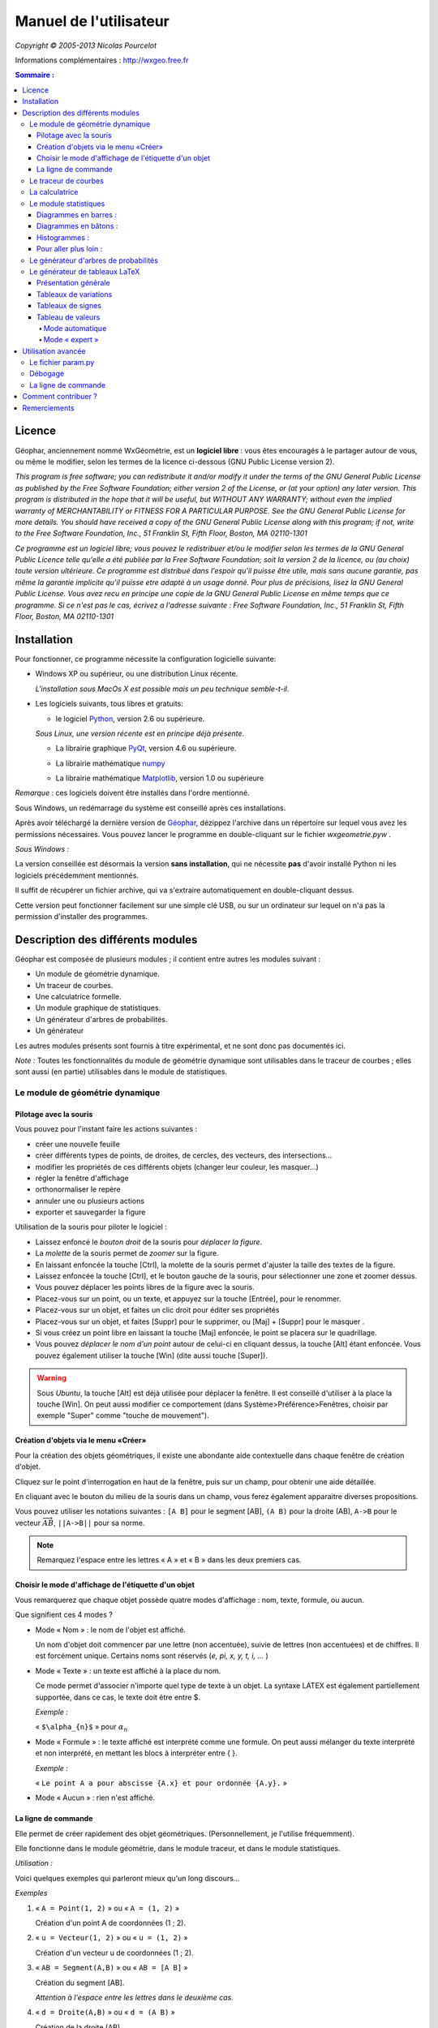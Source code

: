 ***********************
Manuel de l'utilisateur
***********************
.. image:: img/logo.png
    :alt: Géophar
    :align: center

    « Le couteau-suisse du prof de maths. »

*Copyright © 2005-2013 Nicolas Pourcelot*

Informations complémentaires : http://wxgeo.free.fr__

.. __: http://wxgeo.free.fr

.. contents:: **Sommaire :**



=======
Licence
=======

Géophar, anciennement nommé WxGéométrie, est un **logiciel libre** : vous êtes encouragés à le partager autour de vous, ou même le modifier, selon les termes de la licence ci-dessous (GNU Public License version 2).

*This program is free software; you can redistribute it and/or modify it under
the terms of the GNU General Public License as published by the Free Software
Foundation; either version 2 of the License, or (at your option) any later
version.
This program is distributed in the hope that it will be useful, but WITHOUT
ANY WARRANTY; without even the implied warranty of MERCHANTABILITY or FITNESS
FOR A PARTICULAR PURPOSE. See the GNU General Public License for more
details.
You should have received a copy of the GNU General Public License along with
this program; if not, write to the Free Software Foundation, Inc., 51
Franklin St, Fifth Floor, Boston, MA 02110-1301*



*Ce programme est un logiciel libre; vous pouvez le redistribuer et/ou le
modifier selon les termes de la GNU General Public Licence telle qu'elle a
été publiée par la Free Software Foundation; soit la version 2 de la licence,
ou (au choix) toute version ultérieure.
Ce programme est distribué dans l'espoir qu'il puisse être utile, mais sans
aucune garantie, pas même la garantie implicite qu'il puisse etre adapté à un
usage donné. Pour plus de précisions, lisez la GNU General Public License.
Vous avez recu en principe une copie de la GNU General Public License en même
temps que ce programme. Si ce n'est pas le cas, écrivez a l'adresse suivante
: Free Software Foundation, Inc., 51 Franklin St, Fifth Floor, Boston, MA
02110-1301*


============
Installation
============

Pour fonctionner, ce programme nécessite la configuration logicielle suivante:

-   Windows XP ou supérieur, ou une distribution Linux récente.

    *L'installation sous MacOs X est possible mais un peu  technique semble-t-il*.

-   Les logiciels suivants, tous libres et gratuits:

    + le logiciel Python__, version 2.6 ou supérieure.

    .. __: http://www.python.org

    *Sous Linux, une version récente est en principe déjà présente*.

    +   La librairie graphique PyQt__, version 4.6 ou supérieure.

    .. __: http://www.riverbankcomputing.co.uk/software/pyqt/download

    + La librairie mathématique numpy__

    .. __: http://sourceforge.net/projects/numpy/

    +   La librairie mathématique Matplotlib__, version 1.0 ou supérieure

    .. __: http://www.sourceforge.net/projects/matplotlib


*Remarque* : ces logiciels doivent être installés dans l'ordre mentionné.

Sous Windows, un redémarrage du système est conseillé après ces installations.

Après avoir téléchargé la dernière version de Géophar__, dézippez l'archive dans
un répertoire sur lequel vous avez les permissions nécessaires.
Vous pouvez lancer le programme en double-cliquant sur le fichier *wxgeometrie.pyw* .

.. __: http://www.sourceforge.net/projects/geophar

*Sous Windows :*

La version conseillée est désormais la version **sans installation**,
qui ne nécessite **pas** d'avoir installé Python ni les logiciels précédemment mentionnés.

Il suffit de récupérer un fichier archive, qui va s'extraire automatiquement en double-cliquant dessus.

Cette version peut fonctionner facilement sur une simple clé USB, ou sur un ordinateur
sur lequel on n'a pas la permission d'installer des programmes.




==================================
Description des différents modules
==================================



Géophar est composée de plusieurs modules ; il contient entre autres les modules suivant :

-   Un module de géométrie dynamique.
-   Un traceur de courbes.
-   Une calculatrice formelle.
-   Un module graphique de statistiques.
-   Un générateur d'arbres de probabilités.
-   Un générateur

Les autres modules présents sont fournis à titre expérimental, et ne sont donc pas documentés ici.

*Note :*
Toutes les fonctionnalités du module de géométrie dynamique sont utilisables
dans le traceur de courbes ; elles sont aussi (en partie) utilisables dans le
module de statistiques.


Le module de géométrie dynamique
================================

Pilotage avec la souris
-----------------------

Vous pouvez pour l'instant faire les actions suivantes :

-   créer une nouvelle feuille
-   créer différents types de points, de droites, de cercles, des
    vecteurs, des intersections...
-   modifier les propriétés de ces différents objets (changer leur
    couleur, les masquer...)
-   régler la fenêtre d'affichage
-   orthonormaliser le repère
-   annuler une ou plusieurs actions
-   exporter et sauvegarder la figure

Utilisation de la souris pour piloter le logiciel :

-   Laissez enfoncé le *bouton droit* de la souris pour *déplacer la figure*.
-   La *molette* de la souris permet de *zoomer* sur la figure.
-   En laissant enfoncée la touche [Ctrl], la molette de la souris permet
    d'ajuster la taille des textes de la figure.
-   Laissez enfoncée la touche [Ctrl], et le bouton gauche de la souris,
    pour sélectionner une zone et zoomer dessus.
-   Vous pouvez déplacer les points libres de la figure avec la souris.
-   Placez-vous sur un point, ou un texte, et appuyez sur la touche
    [Entrée], pour le renommer.
-   Placez-vous sur un objet, et faites un clic droit pour éditer ses
    propriétés
-   Placez-vous sur un objet, et faites [Suppr] pour le supprimer, ou
    [Maj] + [Suppr] pour le masquer .
-   Si vous créez un point libre en laissant la touche [Maj] enfoncée, le
    point se placera sur le quadrillage.
-   Vous pouvez *déplacer le nom d'un point* autour de celui-ci en cliquant
    dessus, la touche [Alt] étant enfoncée.
    Vous pouvez également utiliser la touche [Win] (dite aussi touche [Super]).

.. warning::

    Sous *Ubuntu*, la touche [Alt] est déjà utilisée pour déplacer la fenêtre.
    Il est conseillé d'utiliser à la place la touche [Win].
    On peut aussi modifier ce comportement (dans Système>Préférence>Fenêtres,
    choisir par exemple "Super" comme "touche de mouvement").

Création d'objets via le menu «Créer»
-------------------------------------

Pour la création des objets géométriques, il existe une abondante aide
contextuelle dans chaque fenêtre de création d'objet.

Cliquez sur le point d'interrogation en haut de la fenêtre, puis sur un
champ, pour obtenir une aide détaillée.

En cliquant avec le bouton du milieu de la souris dans un champ, vous ferez
également apparaitre diverses propositions.

Vous pouvez utiliser les notations suivantes : ``[A B]`` pour le segment [AB],
``(A B)`` pour la droite (AB), ``A->B`` pour le vecteur
:math:`\overrightarrow{AB}`, ``||A->B||`` pour sa norme.

.. note:: Remarquez l'espace entre les lettres « A » et « B » dans les deux premiers cas.


Choisir le mode d'affichage de l'étiquette d'un objet
-----------------------------------------------------

Vous remarquerez que chaque objet possède quatre modes d'affichage : nom,
texte, formule, ou aucun.


.. image:: img/ptes_objets.png
    :alt: "Fenêtre de propriété"
    :align: center


Que signifient ces 4 modes ?

-   Mode « Nom » : le nom de l'objet est affiché.

    Un nom d'objet doit commencer par une lettre (non accentuée), suivie de
    lettres (non accentuées) et de chiffres.
    Il est forcément unique.
    Certains noms sont réservés (*e, pi, x, y, t, i, ...* )

-   Mode « Texte » : un texte est affiché à la place du nom.

    Ce mode permet d'associer n'importe quel type de texte à un objet.
    La syntaxe LATEX est également partiellement supportée, dans ce cas, le texte
    doit être entre $.

    *Exemple :*

    « ``$\alpha_{n}$`` » pour :math:`\alpha_n`

-   Mode « Formule » : le texte affiché est interprété comme une formule.
    On peut aussi mélanger du texte interprété et non interprété, en mettant les
    blocs à interpréter entre { }.

    *Exemple :*

    « ``Le point A a pour abscisse {A.x} et pour ordonnée {A.y}.`` »

-   Mode « Aucun » : rien n'est affiché.


La ligne de commande
--------------------

Elle permet de créer rapidement des objet géométriques. (Personnellement, je
l'utilise fréquemment).

Elle fonctionne dans le module géométrie, dans le module traceur, et dans le
module statistiques.

*Utilisation :*

Voici quelques exemples qui parleront mieux qu'un long discours...

*Exemples*


1.  « ``A = Point(1, 2)`` » ou « ``A = (1, 2)`` »

    Création d'un point A de coordonnées (1 ; 2).

2.  « ``u = Vecteur(1, 2)`` » ou « ``u = (1, 2)`` »

    Création d'un vecteur u de coordonnées (1 ; 2).

3.  « ``AB = Segment(A,B)`` » ou « ``AB = [A B]`` »

    Création du segment [AB].

    *Attention à l'espace entre les lettres dans le deuxième cas.*

4.  « ``d = Droite(A,B)`` » ou « ``d = (A B)`` »

    Création de la droite (AB).

    *Attention à l'espace entre les lettres dans le deuxième cas.*

5.  « ``u = Vecteur(A,B)`` » ou « ``u = A->B`` »

    Création du vecteur :math:`\overrightarrow{AB}`.

6.  « ``M = C + 2*A->B`` »

    Création du point M vérifiant :math:`\overrightarrow{CM}=2\overrightarrow{AB}`.

    *Les parenthèses sont obligatoires.*

7.  « ``fenetre = (-10, 10, -5, 5)`` »

    Changement de la fenetre d'affichage (xmin, xmax, ymin, ymax).

    *Si l'affichage est en mode orthonormé, la fenêtre sera éventuellement élargie pour respecter cette contrainte.*

Les droites, les cercles et les courbes de fonctions peuvent également être créés par la donnée d'une équation.

*Exemple :*

« ``y = 2x + 1`` », « ``y = ln(x)`` », « ``x² - 6x + y² + 2y + 5 = 0`` »


Le traceur de courbes
=====================

Vous pouvez pour l'instant faire les actions suivantes :


-   régler la fenêtre d'affichage
-   orthonormaliser le repère
-   utiliser des objets géométriques
-   représenter des suites


Le traceur de courbes supporte les fonctions définies par morceau, continues ou non.

*Exemples* :

1) Soit la fonction `f`, définie sur `R\\{0}` par ``f(x)=1/x``.

   Remplissez les champs de la manière suivante :

   .. image:: img/inverse.png
       :alt: [V] Y1= [ 1/x ] sur [ R-{0} ]
       :align: center

   *Commentaires* :

   vous remplissez le premier champ avec `1/x` (la fonction), le
   deuxième avec l'intervalle de définition, c'est-à-dire `R-{0}`.

   .. image:: img/inverse_graphe.png
       :alt: Graphe de la fonction inverse.
       :align: center


2) Soit la fonction  `f`, définie sur ``[-2;0[`` par ``f(x) = -1``, et sur ``[0;1[ U ]2;3]`` par ``f(x) = x``.

   Remplissez les champs de la manière suivante :

   .. image:: img/morceaux.png
        :alt: [V] Y2= [ -1|x ] sur [ [-2;0[|[0;1[U]2;3] ]
        :align: center


   *Commentaires* :

   On commence par remplir le 1er champ avec la fonction.

   Comme elle est définie par morceaux, on utilise le symbole « | » comme séparateur : ce qui donne ``-1|x``.

   On remplit ensuite le 2e champ avec l'ensemble de définition.

   Comme elle est définie par morceaux, on utilise là aussi le symbole « | » comme séparateur : ce qui donne ``[-2;0[|[0;1[U]2;3]``.

   .. image:: img/morceaux_graphe.png
        :alt: Graphe d'une fonction affine par morceaux.
        :align: center

.. note::

    Pour changer les propriétés d'une courbe (couleur, style de tracé...), faites un clic droit dessus.


La calculatrice
===============

Son fonctionnement sera assez familier pour quiconque a déjà utilisé une calculatrice scientifique.
Elle permet de travailler sur des nombres réels ou complexes, et de faire du calcul formel de niveau lycée.


En particulier, on peut développer, factoriser, dériver, intégrer, et résoudre des (in)équations ou des systèmes linéaires :

-   developpe((x-3)(x+sin(x)-4))
-   factorise(x*exp(x)+exp(x))
-   derive(x^2+x+1)
-   integre(x^2+x+1)
-   resous(x*exp(x)+exp(x)=0)
-   resous(x+3>2-x ou (x-4<=3x+7 et x>0))
-   resous(x+3-y=2-x et x-4y=3x+7y-1)



.. note:: Pour obtenir le résultat d'un calcul sous forme décimale (calcul
          approché), appuyez sur MAJ+ENTRÉE au lieu de ENTRÉE.

.. note:: On peut faire apparaitre la liste des fonctions par un clic-droit
          dans la zone de saisie, en laissant enfoncée la touche CTRL.

Depuis la version 0.120, elle utilise la librairie de calcul formel sympy *(© 2006-2012 SymPy Development Team)*.

Des variables peuvent être utilisées pour mémoriser des valeurs, ou définir des fonctions.

*Exemples*:

-   ``a = 25+7/4``
-   ``f(x)=2x+17``
-   ``g=f'``

Ici, la fonction `g` est définie comme la dérivée de la fonction `f`.


.. note:: Certaines variables sont protégées (i, e ou E, pi, ...).

.. warning:: Par défaut, le séparateur décimal est la virgule.
             Les différents arguments des fonctions sont séparés par des points-virgules
             (ou une virgule et un espace).

*Exemple*:

    ``normal(1,2 ; 1,7)`` : probabilité que la variable aléatoire X soit comprise
    entre 1,2 et 1,7, lorsque X suit une loi normale N(0;1).

Le module statistiques
======================

Ce module sert essentiellement à tracer des diagrammes, qui n'existent pas
toujours sur tableur, ou qui y sont incorrectement définis.
A l'origine, ma motivation était essentiellement de pouvoir tracer des
histogrammes, qu'OpenOffice.org® ou Excel® confondent avec les diagrammes en
barre.
Il fait aussi la différence entre diagrammes en barres et en bâtons
(contrairement à ce qu'on peut lire souvent, la différence essentielle n'est
pas esthétique).

Voici une présentation des principaux types de graphiques :

Diagrammes en barres :
----------------------

*Utilisés en particulier pour des séries à caractère qualitatif.*

*Exemple :* la répartition des voyelles dans l'alphabet.

On sélectionne le mode :

.. image:: img/diag_barres0.png
   :align: center

On ajoute les valeurs et les effectifs (ou fréquences) qui leur
correspondent.
La syntaxe est la suivante : « effectif * valeur » (valeur doit être entre
guillemets, pour des valeurs non numériques).

.. image:: img/diag_barres1.png
   :align: center

Il ne reste plus qu'à compléter la légende :

.. image:: img/diag_barres2.png
   :align: center

Et à appuyer sur [Entrée] dans un des champs.
Le résultat est le suivant :

.. image:: img/diag_barres.png
   :align: center


Diagrammes en bâtons :
----------------------

*Utilisés pour des séries à caractère quantitatif discret.*

*Exemple :* la répartition des pointures de chaussures chez les femmes
françaises adultes (2005).

On sélectionne le mode :

.. image:: img/diag_baton_0.png
   :align: center

On ajoute les valeurs et les effectifs (ou fréquences) qui leur
correspondent, et on complète la légende :

.. image:: img/diag_baton_1.png
   :align: center

On presse la touche [Entrée] dans un des champs.
Le résultat est le suivant :

.. image:: img/diag_baton_2.png
   :align: center



Histogrammes :
--------------

Utilisés pour des séries à caractère quantitatif continu.

On va reprendre l'exemple précédent, en regroupant les pointures par classe.

On sélectionne le mode :

.. image:: img/histo_0.png
   :align: center


On complète la rubrique « Regroupement par classes ».

.. image:: img/histo_1.png
   :align: center

Pour les histogrammes, il n'y a pas d'ordonnée, mais il faut préciser la
nature de l'unité d'aire.

.. image:: img/histo_2.png
   :align: center

Et on appuye sur [Entrée].

.. image:: img/histo_3.png
   :align: center


Pour aller plus loin :
----------------------

-   A la place des valeurs numériques, on peut tout à fait insérer des formules.

    *Exemple :*

    .. image:: img/stats_avance.png
              :align: center


-   La génération de listes est également possible.

    La syntaxe est celle de Python (cf. `list comprehensions`__ dans la documentation de Python).

    .. __: http://docs.python.org/tutorial/datastructures.html#list-comprehensions

    Essayez par exemple de rentrer cette formule : ``[(rand(),i) for i in range(4)]``.

-   Dans `Outils`, trois sous-menus permettent de créer des expériences aléatoires.

    En particulier, il est possible de simuler des **lancers de dés**, et des **sondages simples**, avec affichage de l'intervalle de confiance.

    Vous pouvez aussi créer votre propre expérience en choisissant `Expérience` dans le menu `Outils`.


    Utilisez alors la fonction ``alea()`` pour créer votre propre variable aléatoire.

    + Sans argument, ``alea()`` renvoie un nombre décimale entre 0 et 1 (distribution uniforme).

    + Avec un argument, ``alea(n)`` renvoie un nombre aléatoire entre 0 et l'entier ``n`` (exclu).

    Entrez la formule correspondant à la variable aléatoire dans le champ « *Experience* », et le nombre d'expériences.

    Par exemple, on peut simuler de la sorte 6 lancers de dés :

    .. image:: img/stats_experience.png
        :align: center

    Éventuellement, entrez aussi les valeurs possibles . Pour un lancer de dé par exemple, cela permet d'afficher en légende 1, 2, 3, 4, 5 et 6, quand bien même aucun « 4 » ne sortirait lors de l'expérience.

.. note::

    Pour simuler des lancers de dés, mieux vaut utiliser le menu spécialement dédié (quelques optimisations y ont été faites).

    La case « lancer une animation » n'a pas d'effet pour l'instant.


.. note::

    Vous pouvez éditer le fichier *experience.py* dans
    *modules/statistiques*/, pour y ajouter de nouvelles fonctions.







Le générateur d'arbres de probabilités
======================================

.. image:: img/arbre.png
   :align: center

Les arbres de probabilité sont codés de la manière suivante :


-   La première ligne (optionnelle) correspond à la légende.

    *Exemple :*

::

        ||Premier tirage|Deuxième tirage

    *(Note : l'ajout de barres verticales supplémentaires (AltGr+6) décale la légende vers la droite.)*

-   Les lignes suivantes correspondent à l'arbre proprement dit.

-   Le nombre de > correspond au niveau dans l'arbre.
-   La syntaxe est la suivante : « Nom de l'évènement » : « Probabilité de l'évènement »


*Exemple :*

::

    omega
    > A:1/4
    >> B:1/5
    >> J:2/5
    >> V:...
    > &A :3/4
    >> B:...
    >> J:...
    >> V:...

Le **symbole &** indique qu'il s'agit de l'évènement contraire : ``&A`` est ainsi
l'évènement «A barre».

.. note:: la syntaxe LaTeX est également acceptée.




Le générateur de tableaux LaTeX
===============================

Présentation générale
---------------------

Ce module permet de générer des tableaux de signes, tableaux de variations et tableaux de valeurs au format LaTeX.

Pour les tableaux de variations et de signes, dans la majorité des cas, il suffit de donner la fonction et son intervalle de définition.

*Exemple :*

.. image:: img/tableaux_latex.png
    :align: center


Tableaux de variations
----------------------

Dans la ligne des options, il est possible de choisir si l'on veut afficher ou les limites, ainsi que la ligne comportant le signe de la dérivée.

.. image:: img/tableaux_latex_options.png
    :align: center

Si le logiciel n'arrive pas à déterminer les variations de la fonction, ou si l'on souhaite obtenir un tableau donné, il est possible de spécifier manuellement les variations de la fonction.

*Exemple :*

1. ``f: (-oo;-oo) << (5;8) >> (+oo;0)``

    La fonction `f` a pour limite `-oo` en `-oo`, elle est ensuite croissante jusqu'en 5 (qui a pour image 8), puis décroissante jusqu'en `+oo` (limite `0`).

    *La syntaxe se retient bien si l'on songe à la courbe de `f` : prosaïquement, on peut dire que la courbe commence au « point de coordonnées (-oo;-oo) », qui est plus bas que le « sommet » de coordonnées (5;8), lui-même plus haut que le « point final de coordonnées (+oo;0) ».*

    Résultat avec l'option « dérivée » décochée :

    .. image:: img/tabvar_f.png
        :align: center

2. ``g:(-oo;+oo) >> (2;3;0) >> (4;-oo|+oo) >> (10;0|)``

    La fonction `g` a pour limite `+oo` en `-oo`, elle est ensuite décroissante jusqu'en 2 (qui a pour image 3), avec `g'(2)=0`. Ensuite, elle est de nouveau décroissante jusqu'en 4, qui est une valeur interdite (limite à gauche `-oo`, et limite à droite `+oo`). Enfin, elle est décroissante jusqu'à 10 exclu (limite à gauche `0`).

    .. image:: img/tabvar_g.png
        :align: center



Tableaux de signes
------------------

Dans les options, il est conseillé d'activer le mode `cellspace`, qui permet d'améliorer la gestion par LaTeX des espacement lorsque le tableau contient des fractions.
Il faut bien sûr que le paquet `cellspace` soit installé au préalable.


.. image:: img/cellspace.png
    :align: center


Si le logiciel n'arrive pas à déterminer le signe de la fonction, ou si l'on souhaite obtenir un tableau donné, il est possible de spécifier manuellement le signe de la fonction.

*Exemples :*

1.  On entre l'instruction suivante : « ``x:-pi;pi //  sin(x):-pi -- 0 ++ pi //  !cos(x):-- -pi/2 ++ pi/2 -- // tan(x)`` »

    Les lignes du tableau sont séparées par une double barre oblique : ``//``.

    La première ligne indique la variable et l'ensemble de définition correspondant.

    Les lignes suivantes correspondent aux différents facteurs du produit ou du quotient. (Pour indiquer qu'un facteur se situe au dénominateur, il faut le faire commencer par un point d'exclamation).

    Pour chaque ligne, indiquer le signe (``++`` ou ``--``) puis la valeur pour lequel l'expression s'annule, puis de nouveau le signe, etc.

    La dernière ligne contient le produit ou le quotient lui-même (elle est générée automatiquement si elle est vide).

    Ici, on obtient le tableau suivant :

    .. image:: img/tabsigne_tan.png
         :align: center

    ..note::

2.  « ``x:-2;2 // x+1:-- -1 ++ // !x-1:-- 1 ++`` »

    Tableau correspondant :

    .. image:: img/tabsigne_quotient.png
         :align: center


Il est également possible de rentrer des valeurs symboliques.

*Exemple :*

    « ``f(x): -- x_1 ++ x_2 --`` »

    Ici, :math:`x_1` et :math:`x_2` sont deux valeurs symboliques.

    Tableau correspondant :

    .. image:: img/tabsigne_polynome.png
        :align: center


Par défaut, ces valeurs symboliques sont placées dans l'ordre dans lequel elles apparaissent.

On peut modifier manuellement leur position dans le tableau en leur attributant une valeur numérique.

*Exemple :*

    « ``x:-oo;+oo // f(x): -- 5 ++ // g(x): ++ \alpha=2,1 --``»

    On indique que α vaut environ 2,1 et doit donc être placé après 5.

    Tableau correspondant~:

    ..image:: img/tabsigne_alpha.png
        :align: center






Tableau de valeurs
------------------

Mode automatique
~~~~~~~~~~~~~~~~

Comme pour les tableaux de variations et de signes, il est possible de générer
automatiquement le tableau de valeur, en rentrant la fonction, l'intervalle et
éventuellement le pas (1 par défaut).

*Exemple* :

En saisissant ``f(x)=x^2 sur [-3;3] pas 0,5``, on obtient~:

    .. image:: img/tabvalx2.png
         :align: center



Mode « expert »
~~~~~~~~~~~~~~~

Pour obtenir un tableau de valeur plus personnalisé, il faut utiliser la syntaxe avancée.

Il faut saisir la fonction, les antécédents (séparés par des points-virgules), et (éventuellement) la précision souhaitée.

La syntaxe est la suivante : *fonction: valeur1 ; valeur2 ; valeur3 ; ...* ou encore *fonction: [precision]: valeur1 ; valeur2 ; valeur3 ; ...*

Au lieu d'entrer les valeurs une par une, il est possible de saisir une plage de valeurs. Par exemple ``2,3..8`` donne tous les entiers de 2 à 8, et ``1,1.1..1.9`` est équivalent à ``1 ; 1.1 ; 1.2 ; 1.3 ; 1.4 ; 1.5 ; 1.6 ; 1.7 ; 1.8 ; 1.9``.

Des plages ou valeurs isolées successives doivent être séparées par un point-virgule.

On peut éventuellement étaler le tableau sur plusieurs lignes, avec un double slash ``//`` pour séparer les lignes.

*Exemples :*

1. Tableau de valeur d'une fonction de référence : « ``sin(x): -5,-4.9..-4`` ».

   Le résultat est le suivant :

   .. image:: img/tabval_sin.png
        :align: center

2. Exemple d'un tableau coupé en deux : « ``h(x)=sin(x)+1: [0.01]: -5,-4.5..0 // 0,1..3 ; 4 ; 6`` »

   Le résultat est le suivant :

   .. image:: img/tabval_h.png
        :align: center



===================
Utilisation avancée
===================


Le fichier param.py
===================

Un grand nombre de paramètres peuvent être modifiés dans le fichier
*param.py* avec un simple éditeur de textes.

*Exemple :*

Remplacez « ``affiche_axes = True`` » par « ``affiche_axes = False`` » pour que les axes
ne soient plus affichés par défaut.

Note : il peut être parfois nécessaire d'effacer le dossier */preferences*
(qui contient les paramètres de la session précédente) pour que les
changements soient pris en compte.


Débogage
========

Dans le menu *Avancé>Déboguer*, sélectionner « *Déboguer* » pour faire apparaître
une fenêtre contenant entre autres tous les rapports d'erreurs.

Par ailleurs,
le répertoire */log* contient les fichiers .log générés lors de la dernière
exécution (actions effectuées, messages d'erreurs, etc.)


La ligne de commande
====================

*Introduction:*

La ligne de commande sert essentiellement à débuguer le programme.
(Ou à réaliser certaines opérations internes, etc...)
La ligne de commande permet d'exécuter des instructions Python.

Précédé du symbole **&**, le résultat de la commande sera affiché dans la
console.

(*NB* : assurez-vous au prélable que l'option « Déboguer » soit
cochée, dans le menu Avancé>Déboguer).


Les raccourcis suivants sont disponibles :

-   ``!p.`` pour  ``panel.``
-   ``!c.`` pour ``canvas.``
-   ``!f.`` pour ``feuille.``
-   ``!o.`` pour ``objets.``
-   ``!g.`` pour ``moteur_graphique.``
-   ``exit`` pour quitter le logiciel
-   ``restart`` ou ``!!!`` pour redémarrer le logiciel


Leur maniement nécessite évidemment de bien connaître l'API de Géophar,
et donc de faire un tour dans le code source.

La commande de redémarrage est utile pour tester rapidement une modification du
code source.

**Exemples :**

1) « ``print 'hello world !'`` »

   Ceci va afficher 'hello wold !' sur la console.

   *NB :* « ``& 'hello world !'`` » produirait le même resultat.

2) « ``print objets.A`` »

   Affiche, s'il existe, l'objet A dans la console.

   *NB :* Cette commande s'abrège de même en « ``& !o.A`` ».

3) « ``.exporter('test.png')`` »

   Exporte la figure courante en un fichier *test.png*.

   *NB :* Forme abrégée : « ``!p.exporter('test.png')`` ».

4) « ``feuille.fenetre = (-5,2,-7,3)`` »

   Change la fenêtre d'affichage en (-5, 2, -7, 3).

   *NB :* Forme abrégée : « ``!f.fenetre = (-5,2,-7,3)`` ».


====================
Comment contribuer ?
====================


**Vous pouvez par exemple :**

-   m'envoyer un mail à l'adresse suivante :
    `wxgeo@users.sourceforge.net`_, en me donnant vos impressions générales.

-   corriger les éventuelles fautes d'orthographe.

-   me signaler les bugs existants sur le tracker__ (pas besoin de s'inscrire).

    .. __: http://wxgeo.free.fr/tracker

-   me proposer des corrections de bugs :)

-   ajouter des fonctions mathématiques à la calculatrice

-   implémenter la gestion des coniques

-   **compléter cette documentation ou créer un tutoriel** (je manque de
    temps pour tout faire !).

    N'hésitez pas à compléter le wiki__.

    .. __: http://www.maths.ac-aix-marseille.fr/webphp/wiki/index.php/Accueil#Aide_WxG.C3.A9om.C3.A9trie.2FG.C3.A9ophar

Je suis également ouvert à toute autre contribution, et j'ai toujours plaisir à travailler en équipe... :-)

Une liste plus complète de suggestions est disponible sur le wiki__.

.. __: http://www.maths.ac-aix-marseille.fr/webphp/wiki/index.php/FAQ


**Je recherche en particulier (liste non exhaustive) :**


1.  des personnes pour m'aider à maintenir et à améliorer :

    -   le fonctionnement sous Linux :

        + retours d'expérience
        + maintenance du paquet .deb existant
        + création de paquets .rpm
        + guides utilisateurs, etc.

    -   le fonctionnement sous MacOs X (je n'ai pas de Mac)

        + retours d'expérience
        + tutoriels
        + aides à l'installation

        Jean-Pierre Garcia a commencé un travail en ce sens.


2.  des personnes intéressées par la construction de nouveaux modules
    pour WxGéométrie/Géophar.

    Je pense en particulier à des professeurs de mathématiques qui auraient des
    compétences en programmation objet (mais pas nécessairement en Python :
    Python en lui-même s'apprend très rapidement si l'on a déjà l'habitude
    de programmer).


3.  des personnes pour me faire remonter des rapports de bugs, ou des
    suggestions. Toutes les critiques suffisamment précises sont bonnes à
    prendre. ;-)

4.  une ou des personnes pour améliorer le **site internet** de WxGéométrie/Géophar




=============
Remerciements
=============

Sans prétention d'exhaustivité, je voudrais remercier :

-   **Boris Mauricette**, pour avoir contribué au module de Statistiques
    (tracé des quartiles), et à l'interpolation polynomiale.
-   **Christophe Gragnic**, qui a converti toute la documentation au format
    ReStructuredText.
-   **Christophe Bal** pour ses commentaires, et pour avoir proposé la
    syntaxe du module de Probabilités.
-   **Jean-Pierre Garcia** pour avoir écrit un guide d'installation pour MacOs X.
-   **Les développeurs de sympy**, avec qui j'ai toujours eu des échanges
    cordiaux et constructifs, y compris de code.

Remerciements plus particuliers à **Chris Smith**, **Vinzent Steinberg** et **Aaron Meurer**.

-   **Christophe Vrignaud**, qui a développé et maintenu quelques temps le
    module Scicalc pour WxGéométrie.
-   **Stéphane Clément** a mis a disposition de WxGéométrie puis de Géophar
    le wiki de l'académie d'Aix-Marseille.
-   Tous ceux qui ont pris le temps de faire quelques commentaires sur ce
    programme, et m'ont encouragé à continuer (en particulier dans les
    premiers temps : mon frère Thomas, Enzo, Rhydwen Volsik, Robert
    Setif...).
-   **François Lermigeaux**, pour les coups de pub occasionnels.
-   **Georges Khaznadar**, pour ses nombreux conseils concernant Debian.
-   Tous ceux qui ont pris le temps de faire des rapports de bugs et des
    retours.



*Merci enfin à Sophie pour sa patience !*


.. _wxgeo@users.sourceforge.net: mailto:wxgeo@users.sourceforge.net
